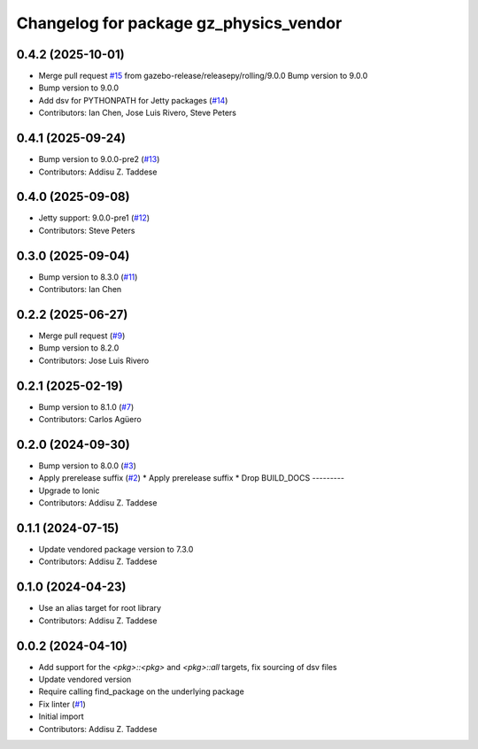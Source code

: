 ^^^^^^^^^^^^^^^^^^^^^^^^^^^^^^^^^^^^^^^
Changelog for package gz_physics_vendor
^^^^^^^^^^^^^^^^^^^^^^^^^^^^^^^^^^^^^^^

0.4.2 (2025-10-01)
------------------
* Merge pull request `#15 <https://github.com/gazebo-release/gz_physics_vendor/issues/15>`_ from gazebo-release/releasepy/rolling/9.0.0
  Bump version to 9.0.0
* Bump version to 9.0.0
* Add dsv for PYTHONPATH for Jetty packages (`#14 <https://github.com/gazebo-release/gz_physics_vendor/issues/14>`_)
* Contributors: Ian Chen, Jose Luis Rivero, Steve Peters

0.4.1 (2025-09-24)
------------------
* Bump version to 9.0.0-pre2 (`#13 <https://github.com/gazebo-release/gz_physics_vendor/issues/13>`_)
* Contributors: Addisu Z. Taddese

0.4.0 (2025-09-08)
------------------
* Jetty support: 9.0.0-pre1 (`#12 <https://github.com/gazebo-release/gz_physics_vendor/issues/12>`_)
* Contributors: Steve Peters

0.3.0 (2025-09-04)
------------------
* Bump version to 8.3.0 (`#11 <https://github.com/gazebo-release/gz_physics_vendor/issues/11>`_)
* Contributors: Ian Chen

0.2.2 (2025-06-27)
------------------
* Merge pull request (`#9 <https://github.com/gazebo-release/gz_physics_vendor/issues/9>`_)
* Bump version to 8.2.0
* Contributors: Jose Luis Rivero

0.2.1 (2025-02-19)
------------------
* Bump version to 8.1.0 (`#7 <https://github.com/gazebo-release/gz_physics_vendor/issues/7>`_)
* Contributors: Carlos Agüero

0.2.0 (2024-09-30)
------------------
* Bump version to 8.0.0 (`#3 <https://github.com/gazebo-release/gz_physics_vendor/issues/3>`_)
* Apply prerelease suffix (`#2 <https://github.com/gazebo-release/gz_physics_vendor/issues/2>`_)
  * Apply prerelease suffix
  * Drop BUILD_DOCS
  ---------
* Upgrade to Ionic
* Contributors: Addisu Z. Taddese

0.1.1 (2024-07-15)
------------------
* Update vendored package version to 7.3.0
* Contributors: Addisu Z. Taddese

0.1.0 (2024-04-23)
------------------
* Use an alias target for root library
* Contributors: Addisu Z. Taddese

0.0.2 (2024-04-10)
------------------
* Add support for the `<pkg>::<pkg>` and `<pkg>::all` targets, fix sourcing of dsv files
* Update vendored version
* Require calling find_package on the underlying package
* Fix linter (`#1 <https://github.com/gazebo-release/gz_physics_vendor/issues/1>`_)
* Initial import
* Contributors: Addisu Z. Taddese
